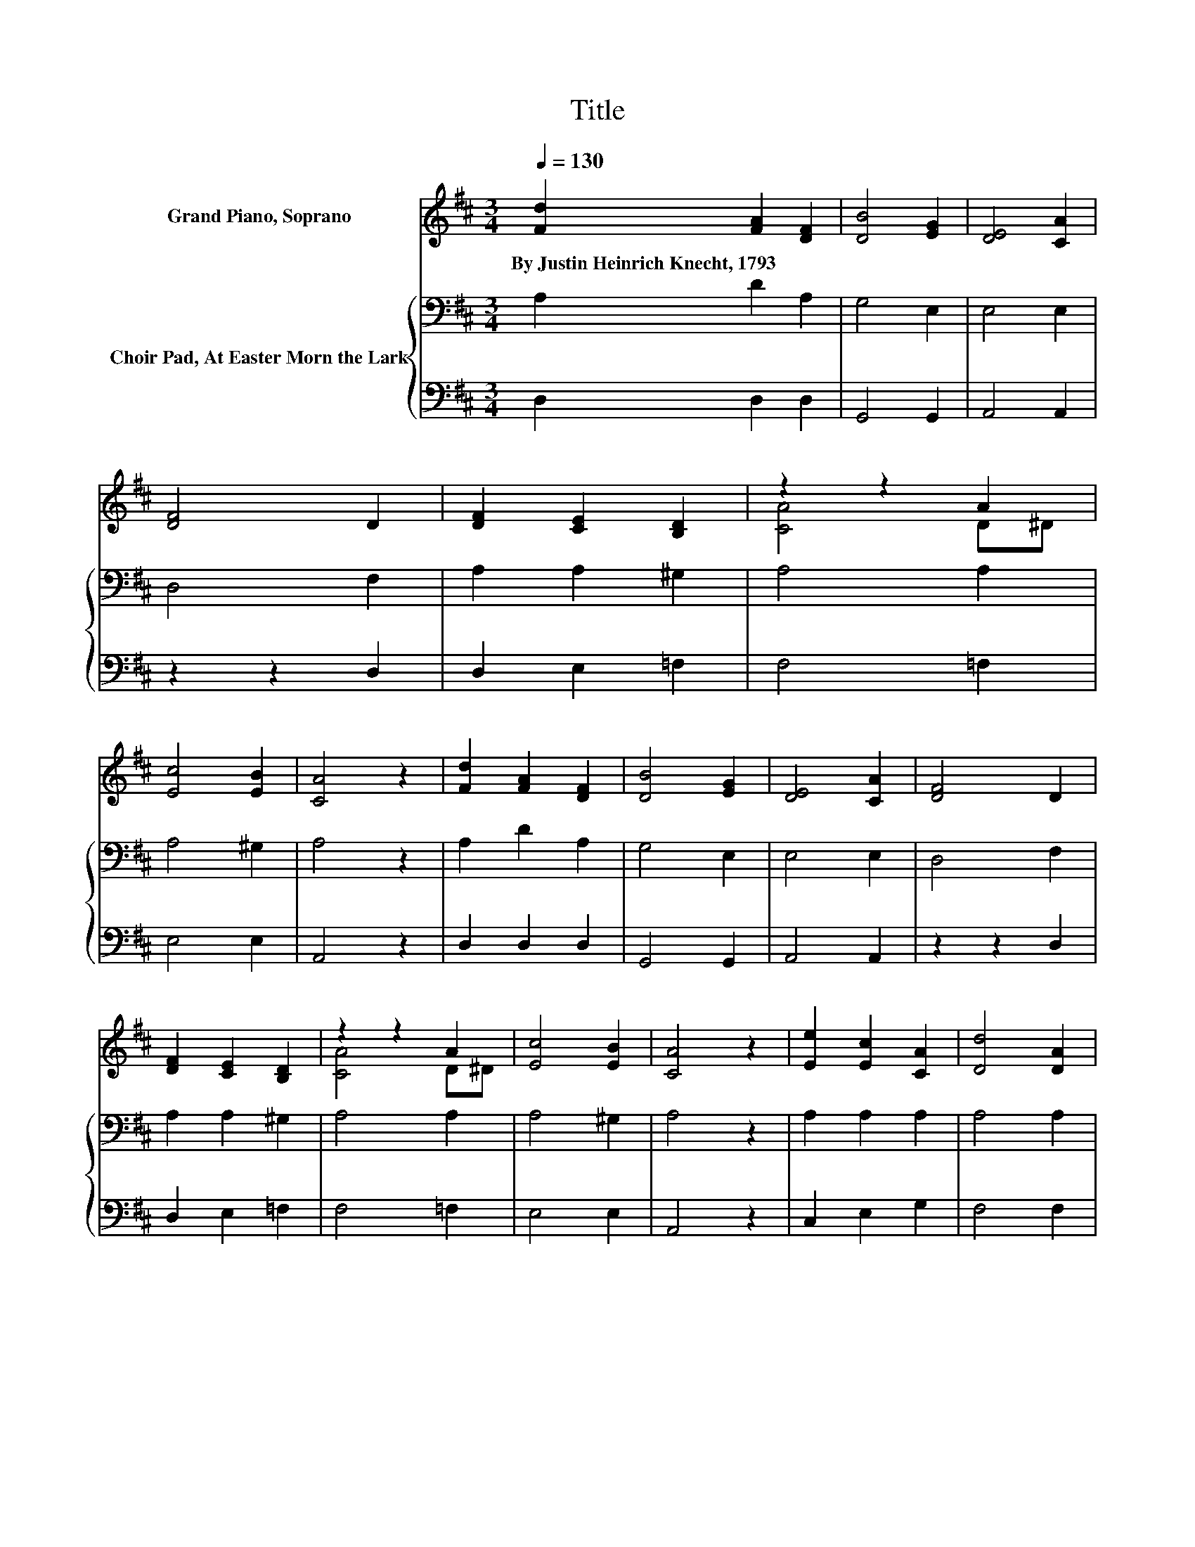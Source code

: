 X:1
T:Title
%%score ( 1 2 ) { 3 | 4 }
L:1/8
Q:1/4=130
M:3/4
K:D
V:1 treble nm="Grand Piano, Soprano"
V:2 treble 
V:3 bass nm="Choir Pad, At Easter Morn the Lark"
V:4 bass 
V:1
 [Fd]2 [FA]2 [DF]2 | [DB]4 [EG]2 | [DE]4 [CA]2 | [DF]4 D2 | [DF]2 [CE]2 [B,D]2 | z2 z2 A2 | %6
w: By~Justin~Heinrich~Knecht,~1793 * *||||||
 [Ec]4 [EB]2 | [CA]4 z2 | [Fd]2 [FA]2 [DF]2 | [DB]4 [EG]2 | [DE]4 [CA]2 | [DF]4 D2 | %12
w: ||||||
 [DF]2 [CE]2 [B,D]2 | z2 z2 A2 | [Ec]4 [EB]2 | [CA]4 z2 | [Ee]2 [Ec]2 [CA]2 | [Dd]4 [DA]2 | %18
w: ||||||
 [CA]4 [EG]2 | [EG]2 [DF]2 z2 | [DA]2 [=CA]2 [B,G]2 | [CG]4 [DF]2 | [DB]4 [B,D]2 | [A,C]4 z2 | %24
w: ||||||
 [A,D]2 [B,D]2 [=CD]2 | [B,D]4 [DF]2 | [DG]4 [DB]2 | [DB]2 [DA]2 z2 | [DB]2 [B,G]2 [B,E]2 | c4 z2 | %30
w: ||||||
 [DF]4 [CE]2 | [A,D]6- | [A,D]4 z2 |] %33
w: |||
V:2
 x6 | x6 | x6 | x6 | x6 | [CA]4 D^D | x6 | x6 | x6 | x6 | x6 | x6 | x6 | [CA]4 D^D | x6 | x6 | x6 | %17
 x6 | x6 | x6 | x6 | x6 | x6 | x6 | x6 | x6 | x6 | x6 | x6 | C2 G2 [Fd]2 | x6 | x6 | x6 |] %33
V:3
 A,2 D2 A,2 | G,4 E,2 | E,4 E,2 | D,4 F,2 | A,2 A,2 ^G,2 | A,4 A,2 | A,4 ^G,2 | A,4 z2 | %8
 A,2 D2 A,2 | G,4 E,2 | E,4 E,2 | D,4 F,2 | A,2 A,2 ^G,2 | A,4 A,2 | A,4 ^G,2 | A,4 z2 | %16
 A,2 A,2 A,2 | A,4 A,2 | A,4 A,2 | A,2 A,2 z2 | F,2 F,2 G,2 | G,4 A,2 | G,4 E,2 | E,4 z2 | %24
 F,2 F,2 F,2 | G,4 A,2 | G,4 G,2 | G,2 F,2 z2 | G,2 G,2 ^G,2 | A,4 F,2 | A,4 G,2 | F,6- | F,4 z2 |] %33
V:4
 D,2 D,2 D,2 | G,,4 G,,2 | A,,4 A,,2 | z2 z2 D,2 | D,2 E,2 =F,2 | F,4 =F,2 | E,4 E,2 | A,,4 z2 | %8
 D,2 D,2 D,2 | G,,4 G,,2 | A,,4 A,,2 | z2 z2 D,2 | D,2 E,2 =F,2 | F,4 =F,2 | E,4 E,2 | A,,4 z2 | %16
 C,2 E,2 G,2 | F,4 F,2 | E,4 C,2 | D,2 D,2 z2 | D,2 ^D,2 E,2 | E,4 D,2 | G,,4 ^G,,2 | A,,4 z2 | %24
 F,,2 B,,2 A,,2 | G,,4 D,2 | B,,4 G,,2 | D,2 D,2 z2 | G,,2 E,2 B,,2 | G,,4 B,,2 | A,,4 A,,2 | %31
 D,6- | D,4 z2 |] %33

